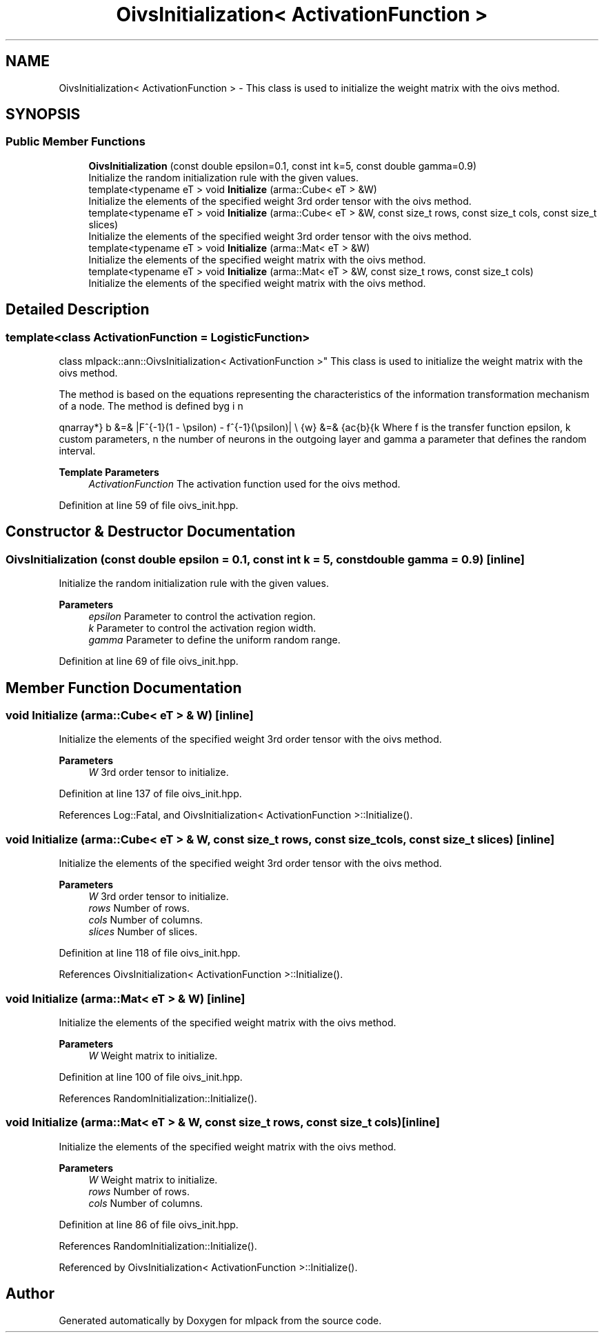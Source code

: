 .TH "OivsInitialization< ActivationFunction >" 3 "Sun Jun 20 2021" "Version 3.4.2" "mlpack" \" -*- nroff -*-
.ad l
.nh
.SH NAME
OivsInitialization< ActivationFunction > \- This class is used to initialize the weight matrix with the oivs method\&.  

.SH SYNOPSIS
.br
.PP
.SS "Public Member Functions"

.in +1c
.ti -1c
.RI "\fBOivsInitialization\fP (const double epsilon=0\&.1, const int k=5, const double gamma=0\&.9)"
.br
.RI "Initialize the random initialization rule with the given values\&. "
.ti -1c
.RI "template<typename eT > void \fBInitialize\fP (arma::Cube< eT > &W)"
.br
.RI "Initialize the elements of the specified weight 3rd order tensor with the oivs method\&. "
.ti -1c
.RI "template<typename eT > void \fBInitialize\fP (arma::Cube< eT > &W, const size_t rows, const size_t cols, const size_t slices)"
.br
.RI "Initialize the elements of the specified weight 3rd order tensor with the oivs method\&. "
.ti -1c
.RI "template<typename eT > void \fBInitialize\fP (arma::Mat< eT > &W)"
.br
.RI "Initialize the elements of the specified weight matrix with the oivs method\&. "
.ti -1c
.RI "template<typename eT > void \fBInitialize\fP (arma::Mat< eT > &W, const size_t rows, const size_t cols)"
.br
.RI "Initialize the elements of the specified weight matrix with the oivs method\&. "
.in -1c
.SH "Detailed Description"
.PP 

.SS "template<class ActivationFunction = LogisticFunction>
.br
class mlpack::ann::OivsInitialization< ActivationFunction >"
This class is used to initialize the weight matrix with the oivs method\&. 

The method is based on the equations representing the characteristics of the information transformation mechanism of a node\&. The method is defined by
.PP
\begin{eqnarray*} b &=& |F^{-1}(1 - \epsilon) - f^{-1}(\epsilon)| \\ \hat{w} &=& \frac{b}{k \cdot n} \\ \gamma &\le& a_i \le \gamma \\ w_i &=& \hat{w} \cdot \sqrt{a_i + 1} \end{eqnarray*}.PP
Where f is the transfer function epsilon, k custom parameters, n the number of neurons in the outgoing layer and gamma a parameter that defines the random interval\&.
.PP
\fBTemplate Parameters\fP
.RS 4
\fIActivationFunction\fP The activation function used for the oivs method\&. 
.RE
.PP

.PP
Definition at line 59 of file oivs_init\&.hpp\&.
.SH "Constructor & Destructor Documentation"
.PP 
.SS "\fBOivsInitialization\fP (const double epsilon = \fC0\&.1\fP, const int k = \fC5\fP, const double gamma = \fC0\&.9\fP)\fC [inline]\fP"

.PP
Initialize the random initialization rule with the given values\&. 
.PP
\fBParameters\fP
.RS 4
\fIepsilon\fP Parameter to control the activation region\&. 
.br
\fIk\fP Parameter to control the activation region width\&. 
.br
\fIgamma\fP Parameter to define the uniform random range\&. 
.RE
.PP

.PP
Definition at line 69 of file oivs_init\&.hpp\&.
.SH "Member Function Documentation"
.PP 
.SS "void Initialize (arma::Cube< eT > & W)\fC [inline]\fP"

.PP
Initialize the elements of the specified weight 3rd order tensor with the oivs method\&. 
.PP
\fBParameters\fP
.RS 4
\fIW\fP 3rd order tensor to initialize\&. 
.RE
.PP

.PP
Definition at line 137 of file oivs_init\&.hpp\&.
.PP
References Log::Fatal, and OivsInitialization< ActivationFunction >::Initialize()\&.
.SS "void Initialize (arma::Cube< eT > & W, const size_t rows, const size_t cols, const size_t slices)\fC [inline]\fP"

.PP
Initialize the elements of the specified weight 3rd order tensor with the oivs method\&. 
.PP
\fBParameters\fP
.RS 4
\fIW\fP 3rd order tensor to initialize\&. 
.br
\fIrows\fP Number of rows\&. 
.br
\fIcols\fP Number of columns\&. 
.br
\fIslices\fP Number of slices\&. 
.RE
.PP

.PP
Definition at line 118 of file oivs_init\&.hpp\&.
.PP
References OivsInitialization< ActivationFunction >::Initialize()\&.
.SS "void Initialize (arma::Mat< eT > & W)\fC [inline]\fP"

.PP
Initialize the elements of the specified weight matrix with the oivs method\&. 
.PP
\fBParameters\fP
.RS 4
\fIW\fP Weight matrix to initialize\&. 
.RE
.PP

.PP
Definition at line 100 of file oivs_init\&.hpp\&.
.PP
References RandomInitialization::Initialize()\&.
.SS "void Initialize (arma::Mat< eT > & W, const size_t rows, const size_t cols)\fC [inline]\fP"

.PP
Initialize the elements of the specified weight matrix with the oivs method\&. 
.PP
\fBParameters\fP
.RS 4
\fIW\fP Weight matrix to initialize\&. 
.br
\fIrows\fP Number of rows\&. 
.br
\fIcols\fP Number of columns\&. 
.RE
.PP

.PP
Definition at line 86 of file oivs_init\&.hpp\&.
.PP
References RandomInitialization::Initialize()\&.
.PP
Referenced by OivsInitialization< ActivationFunction >::Initialize()\&.

.SH "Author"
.PP 
Generated automatically by Doxygen for mlpack from the source code\&.
